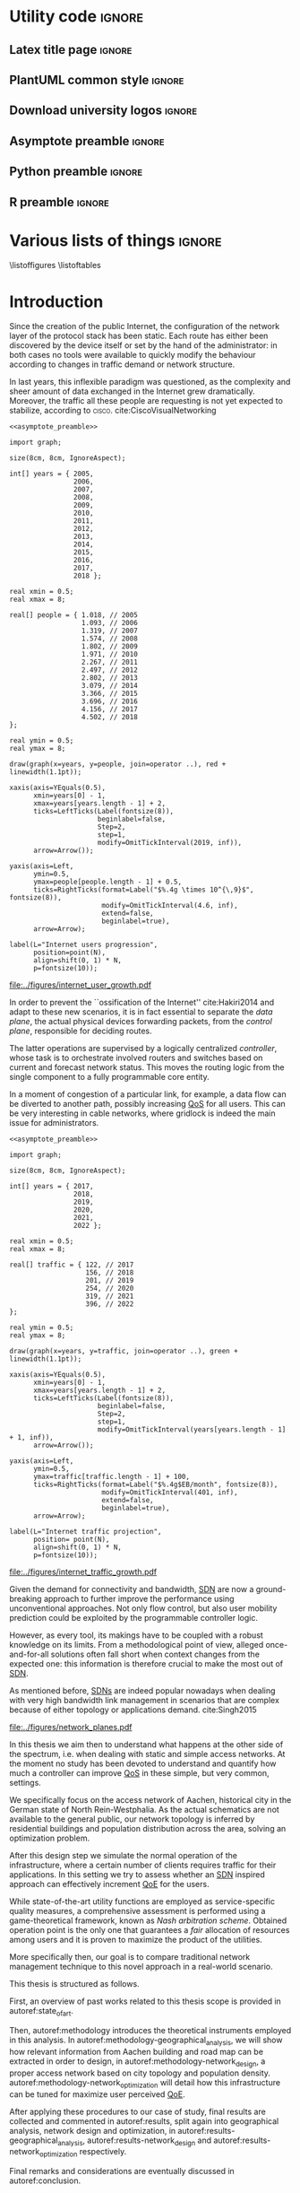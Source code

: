 #+STARTUP: indent

#+PROPERTY: header-args :cache yes

#+OPTIONS: toc:nil title:nil

#+LATEX_CLASS: report
#+LaTeX_CLASS_OPTIONS: [12pt, twoside, openright, draft]

#+LATEX_COMPILER: pdflatex

#+LATEX_HEADER: \usepackage{charter}
#+LATEX_HEADER: \usepackage[charter]{mathdesign}

#+LATEX_HEADER: \usepackage{geometry}
#+LATEX_HEADER: \usepackage{etoolbox}
#+LATEX_HEADER: \usepackage{multirow}
#+LATEX_HEADER: \usepackage{graphicx}
#+LATEX_HEADER: \graphicspath{{../figures/}}
#+LATEX_HEADER: \usepackage{subcaption}
#+LATEX_HEADER: \usepackage{xspace}
#+LATEX_HEADER: \usepackage{mathtools}
#+LaTeX_HEADER: \usepackage{booktabs}
#+LaTeX_HEADER: \usepackage{amsmath}

#+LaTeX_HEADER: \usepackage{algpseudocode}
#+LaTeX_HEADER: \usepackage{algorithm}

#+LaTeX_HEADER: \allowdisplaybreaks
#+LaTeX_HEADER: \def\equationautorefname#1#2\null{(#2\null)}
#+LaTeX_HEADER: \def\algorithmautorefname#1#2\null{Algorithm #2\null}
#+LATEX_HEADER: \providetoggle{images_titlepage}
#+LATEX_HEADER: \settoggle{images_titlepage}{true}

#+LaTeX_HEADER: \setlength{\parindent}{0cm}
#+LATEX_HEADER: \setlength{\parskip}{0.25em}

#+LATEX_HEADER: \DeclareMathOperator*{\argmax}{arg\,max}
#+LATEX_HEADER: \makeatletter
#+LATEX_HEADER: \newenvironment{bigalgorithm}
#+LATEX_HEADER:   {% \begin{bigalgorithm}
#+LATEX_HEADER:    \begin{center}
#+LATEX_HEADER:      \refstepcounter{algorithm}% New algorithm
#+LATEX_HEADER:      \hrule height.8pt depth0pt \kern2pt% \@fs@pre for \@fs@ruled
#+LATEX_HEADER:      \renewcommand{\caption}[2][\relax]{% Make a new \caption
#+LATEX_HEADER:        {\raggedright\textbf{\ALG@name~\thealgorithm} ##2\par}%
#+LATEX_HEADER:        \ifx\relax##1\relax % #1 is \relax
#+LATEX_HEADER:          \addcontentsline{loa}{algorithm}{\protect\numberline{\thealgorithm}##2}%
#+LATEX_HEADER:        \else % #1 is not \relax
#+LATEX_HEADER:          \addcontentsline{loa}{algorithm}{\protect\numberline{\thealgorithm}##1}%
#+LATEX_HEADER:        \fi
#+LATEX_HEADER:        \kern2pt\hrule\kern2pt
#+LATEX_HEADER:      }
#+LATEX_HEADER:   }{% \end{bigalgorithm}
#+LATEX_HEADER:      \kern4pt\hrule\relax% \@fs@post for \@fs@ruled
#+LATEX_HEADER:    \end{center}
#+LATEX_HEADER:   }
#+LATEX_HEADER: \makeatother

#+LATEX_HEADER: \newcommand{\etal}{\mbox{\emph{et al.}}\xspace}

#+LATEX_HEADER: \usepackage{glossaries}
#+LATEX_HEADER_EXTRA: \newacronym{pop}{PoP}{Point of Presence}
#+LATEX_HEADER_EXTRA: \newacronym{dslam}{DSLAM}{Digital Subscriber Line Access Multiplexer}
#+latex_header_extra: \newacronym{qos}{QoS}{Quality of Service}
#+latex_header_extra: \newacronym{qoe}{QoE}{Quality of Experience}
#+latex_header_extra: \newacronym{cbr}{CBR}{Constant Bitrate}
#+latex_header_extra: \newacronym{forces}{ForCES}{Forwarding and Control Element Separation}
#+latex_header_extra: \newacronym{ilp}{ILP}{Integer Linear Programming}
#+latex_header_extra: \newacronym{sdn}{SDN}{Software Defined Network}
#+latex_header_extra: \newacronym{isp}{ISP}{Internet Service Provider}
#+latex_header_extra: \newacronym{hd}{HD}{High Definition}
#+latex_header_extra: \newacronym{md}{MD}{Medium Definition}
#+latex_header_extra: \newacronym{ld}{LD}{Low Definition}
#+latex_header_extra: \newacronym{pon}{PON}{Passive Optical Network}
#+latex_header_extra: \newacronym{tcp}{TCP}{Transmission Control Protocol}
#+latex_header_extra: \newacronym{mos}{MOS}{Mean Opinion Score}
#+latex_header_extra: \newacronym{nos}{NOS}{Network Operating System}
#+latex_header_extra: \newacronym{ftth}{FTTH}{Fiber to the home}

* Utility code                                                       :ignore:
** Latex title page                                                 :ignore:
#+BEGIN_EXPORT latex
\newgeometry{top=1in, bottom=1in, inner=1in, outer=1in}
\begin{titlepage}
  {\Large University of Padova}
  \vspace{4mm}

  {\Large Department of Information Engineering}

  \begin{center}
    \vspace{8mm}
    {\Large \textsl{Master degree in Telecommunication Engineering}} \\
    \vspace{8mm}
    {\scshape\huge Traffic flow optimization \\[0.3em] for urban xDSL based access networks }

    \iftoggle{images_titlepage}{
      \vspace{8mm}
      \begin{figure}[h]
        \centering
        \includegraphics[height=5cm]{logo_unipd.pdf}
        \vspace{5mm} \\
        \includegraphics[height=2cm]{logo_rwth.pdf}
      \end{figure}
    }

  \end{center}

  \vfill

  \renewcommand{\arraystretch}{2.5}
  \begin{tabular}{lr}
    \large \textsl{Author}               & \hspace{5mm} \large Enrico Lovisotto      \\
    \large \textsl{Internal supervisor}  & \hspace{5mm} \large Prof. Andrea Zanella  \\
    \large \textsl{External supervisors} & \hspace{5mm} \large Prof. Petri Mähönen  \\
                                         & \hspace{5mm} \large Dr. Ljiljana Simić   \\
  \end{tabular}
  \vspace{6mm}
  \begin{flushright}
    \large April 8, 2019 \\[0.5em]
    \large Academic year 2018-2019
  \end{flushright}
\end{titlepage}

\restoregeometry
#+END_EXPORT

** PlantUML common style                                            :ignore:
#+BEGIN_COMMENT
PlantUML skin, reusable for all diagrams
#+END_COMMENT

#+NAME: plantuml_skin
#+BEGIN_SRC plantuml :exports none
  skinparam shadowing false
  skinparam padding 1
  skinparam BoxPadding 1

  'skinparam DefaultFontName Charter
  skinparam DefaultFontName Fira Sans

  skinparam defaultTextAlignment center

  skinparam SequenceDelayFontSize 15

  skinparam Note {
  BackgroundColor white
  BorderColor     black
  FontColor       black
  }

  skinparam Node {
  BackgroundColor white
  BorderColor     black
  FontColor       black
  }

  skinparam Cloud {
  BackgroundColor white
  BorderColor     black
  FontColor       black
  }

  skinparam Database {
  BackgroundColor white
  BorderColor     black
  FontColor       black
  }

  skinparam Actor {
  BackgroundColor white
  BorderColor     black
  FontColor       black
  }

  skinparam Activity {
  BackgroundColor white
  BorderColor     black
  FontColor       black
  }

  skinparam activityDiamond {
  BackgroundColor white
  BorderColor black
  FontColor       black
  }

  skinparam ArrowColor black

  skinparam State {
  BackgroundColor white
  BorderColor     black
  FontColor       black
  }

  skinparam SequenceParticipant {
  BackgroundColor white
  BorderColor     black
  FontColor       black
  }

  skinparam Interface {
  BackgroundColor white
  BorderColor     black
  FontColor       black
  }

  skinparam SequenceLifeLine {
  BorderColor black
  BackgroundColor black
  }

  skinparam Queue {
  BackgroundColor white
  BorderColor     black
  FontColor       black
  }

  skinparam Usecase {
  BackgroundColor white
  BorderColor     black
  FontColor       black
  }
#+END_SRC

** Download university logos                                        :ignore:
#+BEGIN_COMMENT
Download all needed files for titlepage and convert them.
LaTeX support for svg files sucks.
#+END_COMMENT

#+BEGIN_SRC bash :exports none :results none
  wget https://upload.wikimedia.org/wikipedia/it/5/53/Logo_Universit%C3%A0_Padova.svg \
       -O ../figures/logo_unipd.svg

  inkscape ../figures/logo_unipd.svg --export-pdf=../figures/logo_unipd.pdf

  wget https://upload.wikimedia.org/wikipedia/commons/1/11/RWTH_Logo.svg \
       -O ../figures/logo_rwth.svg

  inkscape ../figures/logo_rwth.svg --export-pdf=../figures/logo_rwth.pdf
#+END_SRC

** Asymptote preamble                                               :ignore:
#+NAME: asymptote_preamble
#+BEGIN_SRC asymptote :exports none
  settings.outformat="pdf";

  texpreamble("\usepackage[sfdefault]{Fira Sans}");
  texpreamble("\usepackage{newtxsf}");

  // texpreamble("\usepackage{charter}");
  // texpreamble("\usepackage[charter]{mathdesign}");
#+END_SRC

** Python preamble                                                  :ignore:
#+NAME: python_preamble
#+BEGIN_SRC python :exports none
  import matplotlib.pyplot as plt

  from matplotlib import rcParams

  font_spec = {
      'font.family':'sans-serif',
      'font.sans-serif':['Fira Sans'],
      'font.weight': 'regular',
      'axes.titleweight': 'regular'
  }
  rcParams.update(font_spec)
#+END_SRC

** R preamble                                                       :ignore:
#+NAME: R_preamble
#+BEGIN_SRC R :exports none
  .libPaths("/opt/R/x86_64-pc-linux-gnu-library")

  library(reshape2)
  library(ggplot2)
  library(scales)
  library(extrafont)
  library(gridExtra)
  library(latex2exp)
  library(readr)
  library(dplyr)
  library(data.table)
  library(purrr)

  loadfonts()

  my_theme <- theme_bw() +
    theme(
      text = element_text(family = "Fira Sans")
    )
#+END_SRC
* Various lists of things :ignore:
\listoffigures
\listoftables
\listofalgorithms

* Introduction
:PROPERTIES:
:CUSTOM_ID: introduction
:END:

#+BEGIN_SRC org :exports none
  + background: what are we talking about?
    - SDN => self-optimizing networks
    - flow balancing
    - routing adaptation

  + what they do now?
    - summary of state of the art, /basically/

  + shortcomings in current knowledge / solutions
    - limits of SDN over traditional networks: lack of negative results
    - use of abstract topologies ~> this one is obtained through optimization process

  + what are we gonna prove?
    - 99% if the networks are very simple, meant to be more flow aggregators and less clever routers
    - SDN are not inherently good: /probably/ traditional solutions are good in 99% of the networks
    - SDN are relevant when the complexity of the network grows
#+END_SRC

# SDN

Since the creation of the public Internet, the configuration of the network
layer of the protocol stack has been static. Each route has either been
discovered by the device itself or set by the hand of the administrator: in both
cases no tools were available to quickly modify the behaviour according to
changes in traffic demand or network structure.

In last years, this inflexible paradigm was questioned, as the complexity and
sheer amount of data exchanged in the Internet grew dramatically. Moreover, the
traffic all these people are requesting is not yet expected to stabilize,
according to \textsc{cisco}. cite:CiscoVisualNetworking

#+NAME: fig:internet_user_growth
#+BEGIN_SRC asymptote :file ../figures/internet_user_growth.pdf :noweb yes
  <<asymptote_preamble>>

  import graph;

  size(8cm, 8cm, IgnoreAspect);

  int[] years = { 2005,
                  2006,
                  2007,
                  2008,
                  2009,
                  2010,
                  2011,
                  2012,
                  2013,
                  2014,
                  2015,
                  2016,
                  2017,
                  2018 };

  real xmin = 0.5;
  real xmax = 8;

  real[] people = { 1.018, // 2005
                    1.093, // 2006
                    1.319, // 2007
                    1.574, // 2008
                    1.802, // 2009
                    1.971, // 2010
                    2.267, // 2011
                    2.497, // 2012
                    2.802, // 2013
                    3.079, // 2014
                    3.366, // 2015
                    3.696, // 2016
                    4.156, // 2017
                    4.502, // 2018
  };

  real ymin = 0.5;
  real ymax = 8;

  draw(graph(x=years, y=people, join=operator ..), red + linewidth(1.1pt));

  xaxis(axis=YEquals(0.5),
        xmin=years[0] - 1,
        xmax=years[years.length - 1] + 2,
        ticks=LeftTicks(Label(fontsize(8)),
                        beginlabel=false,
                        Step=2,
                        step=1,
                        modify=OmitTickInterval(2019, inf)),
        arrow=Arrow());

  yaxis(axis=Left,
        ymin=0.5,
        ymax=people[people.length - 1] + 0.5,
        ticks=RightTicks(format=Label("$%.4g \times 10^{\,9}$", fontsize(8)),
                         modify=OmitTickInterval(4.6, inf),
                         extend=false,
                         beginlabel=true),
        arrow=Arrow);

  label(L="Internet users progression",
        position=point(N),
        align=shift(0, 1) * N,
        p=fontsize(10));
#+END_SRC

#+CAPTION: Number of Internet users has steadily increased for the past fifteen years.
#+ATTR_LATEX: :width 8cm
#+LABEL: fig:internet_user_growth
#+RESULTS[dd898a6e8f1c1a392105d8f4ee3540a56eeb2a81]: fig:internet_user_growth
[[file:../figures/internet_user_growth.pdf]]

In order to prevent the ``ossification of the Internet'' cite:Hakiri2014 and
adapt to these new scenarios, it is in fact essential to separate the
\emph{data plane}, the actual physical devices forwarding packets, from the
\emph{control plane}, responsible for deciding routes.

The latter operations are supervised by a logically centralized
\emph{controller}, whose task is to orchestrate involved routers and switches
based on current and forecast network status. This moves the routing logic from
the single component to a fully programmable core entity.

In a moment of congestion of a particular link, for example, a data flow can be
diverted to another path, possibly increasing [[ac:qos][QoS]] for all users. This can be
very interesting in cable networks, where gridlock is indeed the main issue for
administrators.

#+NAME: fig:internet_traffic_growth
#+BEGIN_SRC asymptote :file ../figures/internet_traffic_growth.pdf :noweb yes
  <<asymptote_preamble>>

  import graph;

  size(8cm, 8cm, IgnoreAspect);

  int[] years = { 2017,
                  2018,
                  2019,
                  2020,
                  2021,
                  2022 };

  real xmin = 0.5;
  real xmax = 8;

  real[] traffic = { 122, // 2017
                     156, // 2018
                     201, // 2019
                     254, // 2020
                     319, // 2021
                     396, // 2022
  };

  real ymin = 0.5;
  real ymax = 8;

  draw(graph(x=years, y=traffic, join=operator ..), green + linewidth(1.1pt));

  xaxis(axis=YEquals(0.5),
        xmin=years[0] - 1,
        xmax=years[years.length - 1] + 2,
        ticks=LeftTicks(Label(fontsize(8)),
                        beginlabel=false,
                        Step=2,
                        step=1,
                        modify=OmitTickInterval(years[years.length - 1] + 1, inf)),
        arrow=Arrow());

  yaxis(axis=Left,
        ymin=0.5,
        ymax=traffic[traffic.length - 1] + 100,
        ticks=RightTicks(format=Label("$%.4g$EB/month", fontsize(8)),
                         modify=OmitTickInterval(401, inf),
                         extend=false,
                         beginlabel=true),
        arrow=Arrow);

  label(L="Internet traffic projection",
        position= point(N),
        align=shift(0, 1) * N,
        p=fontsize(10));
#+END_SRC

#+CAPTION: Internet traffic is expected to explode in the next years.
#+ATTR_LATEX: :width 8cm
#+LABEL: fig:internet_traffic_growth
#+RESULTS[d0fb950dc24a9d2ca530cdbce49a22ab3c6ccf75]: fig:internet_traffic_growth
[[file:../figures/internet_traffic_growth.pdf]]

Given the demand for connectivity and bandwidth, [[acp:sdn][SDN]] are now a ground-breaking
approach to further improve the performance using unconventional approaches. Not
only flow control, but also user mobility prediction could be exploited by the
programmable controller logic.

However, as every tool, its makings have to be coupled with a robust knowledge
on its limits. From a methodological point of view, alleged once-and-for-all
solutions often fall short when context changes from the expected one: this
information is therefore crucial to make the most out of [[ac:sdn][SDN]].

As mentioned before, [[acp:sdn][SDNs]] are indeed popular nowadays when dealing with very
high bandwidth link management in scenarios that are complex because of either
topology or applications demand. cite:Singh2015

#+CAPTION: Data flow of users (squares) are tuned and managed by the SDN controller via the routers (circles).
#+ATTR_LATEX: :width 8cm
#+LABEL: fig:network_planes
[[file:../figures/network_planes.pdf]]

In this thesis we aim then to understand what happens at the other side of the
spectrum, i.e. when dealing with static and simple access networks. At the
moment no study has been devoted to understand and quantify how much a
controller can improve [[ac:qos][QoS]] in these simple, but very common, settings.

We specifically focus on the access network of Aachen, historical city in the
German state of North Rein-Westphalia. As the actual schematics are not
available to the general public, our network topology is inferred by residential
buildings and population distribution across the area, solving an optimization
problem.

After this design step we simulate the normal operation of the infrastructure,
where a certain number of clients requires traffic for their applications. In
this setting we try to assess whether an [[ac:sdn][SDN]] inspired approach can effectively
increment [[ac:qoe][QoE]] for the users.

While state-of-the-art utility functions are employed as service-specific
quality measures, a comprehensive assessment is performed using a
game-theoretical framework, known as \emph{Nash arbitration scheme}. Obtained
operation point is the only one that guarantees a \emph{fair} allocation of
resources among users and it is proven to maximize the product of the utilities.

More specifically then, our goal is to compare traditional network management
technique to this novel approach in a real-world scenario.

\bigskip

This thesis is structured as follows.

First, an overview of past works related to this thesis scope is provided in
autoref:state_of_art.

Then, autoref:methodology introduces the theoretical instruments employed in
this analysis. In autoref:methodology-geographical_analysis, we will show how
relevant information from Aachen building and road map can be extracted in order
to design, in autoref:methodology-network_design, a proper access network based
on city topology and population density.
autoref:methodology-network_optimization will detail how this infrastructure can
be tuned for maximize user perceived [[ac:qoe][QoE]].

After applying these procedures to our case of study, final results are
collected and commented in autoref:results, split again into geographical
analysis, network design and optimization, in
autoref:results-geographical_analysis, autoref:results-network_design and
autoref:results-network_optimization respectively.

Final remarks and considerations are eventually discussed in autoref:conclusion.

* State of the art
:PROPERTIES:
:CUSTOM_ID: state_of_art
:END:

#+BEGIN_SRC org :exports none
  One subsection for each of the macro-areas

  - access networks design

  - SDN!
    - applications and general concept

  - flow control
    - game between users and ISP -> game theory
    - fairness in network management -> Nash arbitration scheme
    - water filling approaches for resource allocation
#+END_SRC

As mentioned in the introduction, the first step of this thesis is the
estimation of the Aachen city network, given publicly available information on
city topology and population density.

\bigbreak

Once extracted the relevant feature of the geographical area, designing of such
a network is a matter of connecting all terminals to a central unit, aggregating
user traffic to a single end-point.

# Steiner tree = most general problem

This is known in literature as the Steiner tree problem. On a graph $G=(V,\,E)$
a set $T \subset V$ of nodes have to be reached from a root $r \in V$: the goal
is to select the subset of edges in $E$ that activates those links at minimum
cost.

This problem was proven to be NP-hard and has been extensively studied and
solved both with exact and approximated solutions.
cite:Voss1992,Rehfeldt2015,Koch1998,Leitner2014

A reference formulation of it is given in autoref:eq:steiner_tree_reference,
where active edges $e \in E$ are marked by a binary variable $x_e$ and a cost
$c_e$. Function $\delta^{\pm}(\mathord{\cdot})$ instead gives the edges entering
or exiting its argument, respectively.

\begin{equation}
  \begin{split}
    \max ~ & \sum_{e \in E} x_e c_e\\
    \text{given} ~
    & \sum_{e \in \delta^-(j)} x_e ~ \begin{dcases}
      = 1 & j \in T \\
      = 0 & j = r \\
      \le 1 & j \in V \smallsetminus (T \cup \{r\})
    \end{dcases} \\
    & \sum_{e \in \delta^+(S)} x_e \ge \sum_{e \in \delta^-(t)} x_e \quad\forall S \subset V,~ \text{with } r \in S,~ t \in V \smallsetminus S \\
    & x_e \in \{0,\,1\} ~ \forall e \in E
  \end{split}
  \label{eq:steiner_tree_reference}
\end{equation}

\smallbreak

# Andrews

In our case, though, reachability is not sufficient to declare a user connected,
as its traffic has to be supported by all links in the path to the root as well.

Accounting for this factor, Steiner tree was extended by Andrews \etal adding
flow conditions for bandwidth and link types of different capacity. cite:Andrews1998

Moreover, here fixed edge activation cost $c_e$ becomes proportional to the
bandwidth used and a fixed cost for the activation is considered.

#+LABEL: fig:andrews_model
#+ATTR_LATEX: :width 7.2cm
#+CAPTION: Each intermediate node in the tree merges the flows coming from the leaves and splits the return ones. cite:Andrews1998
[[file:../figures/andrews_model.pdf]]

A mathematical formulation describing the optimal solution is given in their
paper, and it is coupled with an approximated solver algorithm obtained via
linear programming relaxations, whose penalty with respect to the optimum is
bounded.

This approach, though, does not take into account the technological constraints,
such as a maximum number of ports in traffic aggregators and limits in cable
length.

\smallbreak

This last point is addressed in Mitcsenkov \etal, where they consider for the
same setting various technologies, such as [[acp:pon][PON]], Active Ethernet and VDSL, each
one with its own constraints.

Moreover, the access network is built not from an abstract model, but from a set
of reference topographic scenarios, such as suburban, town or city, in
increasing population density. cite:Mitcsenkov2011

Here the mathematical problem, with exact solution but infeasible computation,
is coupled with heuristic algorithms tailored to the given physical layer
assumptions. Both are run on reference maps, ranging from 0.5km^2 to 4.7km^2 of
surface and from 400 to 20.000 number of users. These trials show the viability
of the approach, as the approximated solution is within 10% to 15% the
theoretical bound provided via an [[ac:ilp][ILP]] solver, while being still fast to compute.

\smallbreak

These studies are useful insights on how to design a practical access network.
Proposed tools are not enough, though, as either the conditions or the scale of
our reference scenario are out of reach for them: as an example, Aachen has an
estimated number of 40.000 subscribers spread across 160.85km^2, both unfeasible
for state-of-the-art algorithms.

Therefore, new approaches will be devised in this thesis, in order to properly
solve the problem and possibly get the approximation closer to the theoretical
bounds.

\bigbreak

# SDN: general concept + small history

Once built, resulting network has to be properly managed in order to offer a
decent [[ac:qos][QoS]] to end users, for example adopting congestion avoidance and load
balancing strategies. However, enforcing these policies in traditional IP
networks is a daunting task for administrators. cite:Benson2009

This is mainly caused by the need to use vendor-specific interfaces to specify
switching units behavior, most notably setting and updating routing tables and
requesting network status report. This inhibits a global orchestration across
the whole infrastructure, as specific quirks and capabilities of each device
have to be carefully abstracted. This operation needs to be repeated every time
one of the protocol changes or a new kind of items is added. Therefore,
automatic reconfiguration upon failure or dramatic load change is virtually
non-existent in such systems.

Moreover, IP networks are now mostly \emph{vertically integrated}, meaning that
policy specification and implementation, known as \emph{control plane} and
\emph{data plane} respectively, are allocated in the switching units. This
reduces system flexibility and resilience as, for example, a simple change of
routing protocol needs careful planning and a lot of man hours to be put in
practice.

[[ac:sdn][SDN]] is an emerging paradigm that tries to seize the problem by the roots,
finally separating data and control plane. While the former remains in the
devices, the latter logic is implemented in controller. Either as a physical
device itself or a distributed entity, it can be programmed to put in practice
high-level policies without the administrator to manually delve into all the
details.

In order for the controller to operate and manage all diverse switching units, a
proper vendor-agnostic communication interface has to be designed. The first
widespread example of such a protocol was OpenFlow, proposed in 2008 by the
Stanford computer science department. cite:Mckeown2008

Each OpenFlow device has multiple tables to match incoming packets to a
programmable set of rules: these allow modification, forwarding and dropping of
data, along with sending reports of anomalies and statistics to the controller.
According to installed policies, each network unit can then act as a switch, a
router, a firewall and this behaviour can be easily modified by the
administrator.

The new possibilities and the practical viability of the protocol started to
attract not only academical contributions, for instance NOX [[ac:nos][NOS]] cite:Gude2008,
but also industrial interested from many preeminent actors. Google
cite:Jain2013, WMware cite:WMWareNSX and many operators around the world
cite:OpenDaylight started to experiment and deploy software-defined solutions in
their infrastructure, reporting performance and flexibility gains.

\bigbreak

# flow control

Given our reference scenario, the levers offered by an [[ac:sdn][SDN]] approach are limited.
As mentioned before, our reference topology is a rigid and hierarchical tree:
while this minimizes infrastructure cost, no routing is possible in this
context.

The only tool left on the table is then \emph{flow control}, which is the
ability to give or revoke priority from stream of packets. Traditionally this
technique has been employed for congestion avoidance, primary example being
distributed [[ac:tcp][TCP]] strategies to match the bitrate with the actual link capacity.
cite:Allman2009 Nowadays, it is becoming necessary in order to assign users the
proper amount resources their application requires. For instance, video
streaming shows a different profile than traditional web browsing and this
factor needs to be taken into account when administrating the network.

\smallbreak

In order to perform a decent and user-tailored resource distribution, the link
between actual connection metrics and user perceived quality of the service is
needed.

Many research groups estimate [[ac:qoe][QoE]] under a wide spectrum of network conditions
using the so-called [[ac:mos][MOS]], the average subjective evaluation among a group of
candidates. Georgopoulos \etal, Laghari \etal focus on the actual measurement
and try to fit what found with a shifted power function.
cite:Georgopoulos2013,Laghari2012 Instead, Reichl \etal go for a different
approach, as they \emph{a-priori} suppose [[ac:qoe][QoE]] to be a logarithmic function: this
hypothesis is taken in analogy to the Weber-Fechner Law, a key principle in
psycho-physics connecting the magnitude of a \emph{stimulus} to its perceived
intensity. cite:Reichl2011

These investigation give us analytical tools to effectively simulate and
reproduce satisfaction for each user.

\smallbreak

Once individual metrics are computed, it is necessary to aggregate all these [[acp:qoe][QoE]]
into a global score, in order to choose the best among all possible network
configurations.

A game theoretical framework is proposed in literature in order to tackle this
problem. When the network is operational, in fact, there is an implicit
competition between each user wanting to maximize its own \emph{utility} at the
expense of others bandwidth. The main task of the administrator is then to guide
individual demands to a stable and \emph{fair} operation point.

``Fairness'' is, from a mathematical point of view, an elusive concept, but it
can be seen here as a condition where all users enjoy the service without being
overly penalized.

Pareto-optimal strategies are suggested by Douligeris \etal in order to capture
this requirements, as no one can increment its own utility without worsening the
experience of at least one of its fellows. cite:Douligeris1987 No criterion is
however provided in order to choose among the possibly infinite number of these
solutions.

Mazumdar \etal eventually proposes the so-called \emph{Nash arbitration scheme},
a stable operation point of the cooperative game played among users, located in
throughput space. cite:Mazumdar1991 Such point is proved to exist and be the
only one satisfying symmetry, independence of irrelevant alternatives and Pareto
optimality. Moreover, they show that this strategy maximizes the product of
individual user utilities, giving a straightforward way to compute it in
practice.

It is important to differentiate between Nash arbitration scheme from the
popular Nash equilibrium, as the former arises from a \emph{cooperative} game,
while the latter from a \emph{competitive} one. Such equilibria are situations
where no user can increment its own utility if others behaviour stays the same.
cite:Tadelis2013 These points are typically Pareto sub-optimal and therefore not
relevant for our purposes.

An example of this concept is the \emph{prisoner's dilemma}, a non-cooperative
game played between two actors $A$ and $B$. These two individuals are suspected
of a crime, but the prosecutor lacks evidence for this, while he has for some
minor charges. Both of the criminals, who have no way of communicating to each
other, can either confess the main offence or stay silent.

\begin{table}[h]
  \renewcommand*{\arraystretch}{1.5}
  \centering
  \begin{tabular}{c|cc}
    & A confesses & A stays silent\\
    \hline
    B confesses & -2, -2 & 0, -3\\
    B stays silent & -3, 0 & -1, -1\\
  \end{tabular}
  \caption{Each couple of strategies leads to two utility scores (years in prison), the first for B and the second for A.}
  \label{tab:prisoners_dilemma}
\end{table}

Judging from autoref:tab:prisoners_dilemma, the best course of action, meaning
the Pareto optimal strategy, is for the two of them to stay silent. This point,
however, is not a Nash equilibrium, because each one has incentive to betray the
other and spend no time in prison.

This toy example shows how Nash equilibria, originating from competitive games,
are often not optimal with respect to the global utility. In our context, then,
the operator has then to enforce a fruitful coordination, the Nash arbitration
scheme, among players carefully tuning their packet flows.

* Methodology
:PROPERTIES:
:CUSTOM_ID: methodology
:END:

** Geographical analysis
:PROPERTIES:
:CUSTOM_ID: methodology-geographical_analysis
:END:

#+BEGIN_SRC org :exports none
  OpenStreetMap ~> roads + buildings graph: only methodological consideration

  + cutting NRW maps with Aachen border
  + selecting roads & buildings type
  + ~s2g~ to obtain the graph ~> cite stuff using this approach
    - road polygons to edges
    - intersections as nodes
  + adding building to the graph
    - splitting roads
    - population estimated based on district population, building area
#+END_SRC

The city of Aachen is located in the north-west of Germany, in state of North
Rhine-Westphalia. Its district has a surface of 160.85km² and a population of
244,951 citizens.

Although medium sized, the city is an important telecommunication node between
Germany and the neighbour countries of Belgium and Netherlands. The LambdaNet
backbone, owned by /euNetworks Managed Services GmbH/, crosses in fact the city
and provides direct connection to public Internet. Its map, built by ``The
Internet Topology Zoo'' project cite:topology_zoo, has been plotted in
autoref:fig:lambdanet.

In this thesis we will then suppose that the access network connects all Aachen
buildings to this main backbone via a single [[ac:pop][PoP]], located in the industrial
district of the city.

Unfortunately, schematics for such network are not publicly available, so we
have to perform what it is called an /educated guess/, meaning a good estimation
based on available information.

The evaluation will be performed using OpenStreetMap cite:OpenStreetMap in
conjunction with the /Open Data Portal/ of the city of Aachen: [fn:1] the former
provides buildings and roads positions, while the latter describes how
population is distributed across the city districts.

[fn:1] Please refer to http://daten.aachen.de for further information and licensing.


All this information can be visualized in the map of
[[autoref:fig:aachen_city_map]], in the autoref:results-geographical_analysis.

\bigbreak

Due to the level of detail of these datasets, two assumptions are needed to
proceed and extract a reasonable diagram for the access city network.

First, we suppose cables to be put along streets and not to cross (even public)
terrains. This is common practice, since roadworks are usually exploited to
perform maintenance and build new parts of the communication network.

Second, we consider the population of a given area to be uniformly distributed
across a fraction of its buildings, so-called /residential/ ones, randomly
picked among all the constructions. \\
We have to take this strong hypothesis because the OpenStreetMap dataset lacks
information about the building use and height in most entries.

These two points can be accepted in this work as the end goal is to study how
the access network of a city like Aachen behaves, not to replicate it in perfect
detail.

\bigskip

#+LABEL: fig:lambdanet
#+ATTR_LATEX: :width 10cm
#+CAPTION: LambdaNet is a national backbone that serves all major German cities and connects the country to the rest of Europe.
[[file:../figures/german_backbone.pdf]]

** Network design
:PROPERTIES:
:CUSTOM_ID: methodology-network_design
:END:

#+BEGIN_SRC org :exports none
  Using ILP to build the network

  - network requirements
    + ISP recommendations
    + best practices (CISCO, ...)
  - actual solution we are trying to find
    + optimal DSLAM positioning
    + optimal + heuristic check for routers and mainframe positions (restrict root nodes?)
  - why ILP? how does it work? (brief)
  - problem definition
    + idea for the model: Steiner tree + other constraints (cite requirements)
    + actual equations
  - problem complexity: number of variables, constraints (in theory)
#+END_SRC

This information is then condensed in an abstract graph $G=(V, \,E)$, with
streets as edges and road crossings as vertices. The former were given
corresponding lane length, while the latter were assigned the supposed number of
people living in the surrounding area.

More specifically, each node $i \in V$ is assigned a number of users $u_i$ to
serve and, since that they represent a physical line, edges in $E$ are given a
length value $l_e$: both these parameters will be used later to evaluate the
access network cost.

In this chapter we will exploit this information to find the optimal network
configuration, given some assumptions and requirements derived from best
practices in access network design. cite:CiscoWAN

*** Topology considerations
As depicted in autoref:fig:network_tree we suppose our access network to be made
of layer-2 type switches and to be logically shaped as a tree. This is indeed
common practice in such access networks, where more complex and elaborate
topologies are too expensive and offer no substantial benefit. cite:CiscoWAN

In this configuration the path from users to the provider mainframe is fixed and
must cross two kinds of intermediate nodes, a [[acp:dslam][DSLAM]] and a router.

From a technological point of view the network is considered to be relatively
modern, since the infrastructure has been renewed on the past years in
conjuction with works on main city roads.

That is the reason why we suppose all main links to be fiber optic running
state-of-the-art VDSL/VDSL2. The minor fraction of legacy ADSL and copper-cable
users can be well approximated as VDSL connections at the same distance, in
terms of bandwidth and other network metrics.

In order to guarantee a suitable [[ac:qos][QoS]], all connected network components have to
be close enough to each other: this is taken into account though a maximum
distance parameter $d_M$.

Finally, each switch is allowed to serve a limited number $n_M$ of lower level
nodes, given by the number of physical ports of the device.

#+BEGIN_SRC plantuml :file ../figures/network_tree.eps :noweb yes
  <<plantuml_skin>>
  skinparam nodesep 10

  queue Backbone as b

  rectangle Mainframe as m #ff9b9b

  rectangle Router as r1 #ffda9b
  rectangle Router as r2 #ffda9b
  rectangle Router as r3 #ffda9b

  rectangle DSLAM as d1 #f6ff9b
  rectangle DSLAM as d2 #f6ff9b
  rectangle DSLAM as d3 #f6ff9b
  rectangle DSLAM as d4 #f6ff9b
  rectangle DSLAM as d5 #f6ff9b
  rectangle DSLAM as d6 #f6ff9b

  interface " " as c1
  interface " " as c2
  interface " " as c3
  interface " " as c4
  interface " " as c5
  interface " " as c6
  interface " " as c7
  interface " " as c8
  interface " " as c9
  interface " " as c10
  interface " " as c11
  interface " " as c12
  interface " " as c13
  interface " " as c14
  interface " " as c15
  interface " " as c16
  interface " " as c17
  interface " " as c18

  b -- m

  m -- r1
  m -- r2
  m -- r3

  r1 -- d1
  r1 -- d2
  r2 -- d3
  r2 -- d4
  r3 -- d5
  r3 -- d6

  d1 -- c1
  d1 -- c2
  d1 -- c3
  d2 -- c4
  d2 -- c5
  d2 -- c6
  d3 -- c7
  d3 -- c8
  d3 -- c9
  d4 -- c10
  d4 -- c11
  d4 -- c12
  d5 -- c13
  d5 -- c14
  d5 -- c15
  d6 -- c16
  d6 -- c17
  d6 -- c18

  r1 -[hidden] r2
  r2 -[hidden] r3

  d1 -[hidden] d2
  d2 -[hidden] d3
  d3 -[hidden] d4
  d4 -[hidden] d5
  d5 -[hidden] d6

  c1 -[hidden] c2
  c2 -[hidden] c3
  c3 -[hidden] c4
  c4 -[hidden] c5
  c5 -[hidden] c6
  c6 -[hidden] c7
  c7 -[hidden] c8
  c8 -[hidden] c9
  c9 -[hidden] c10
  c10 -[hidden] c11
  c11 -[hidden] c12
  c12 -[hidden] c13
  c13 -[hidden] c14
  c14 -[hidden] c15
  c15 -[hidden] c16
  c16 -[hidden] c17
  c17 -[hidden] c18
#+END_SRC

#+LABEL: fig:network_tree
#+CAPTION: A layered tree access network connects users (circles) to the Internet backbone
#+ATTR_LATEX: :height 3.5in
#+RESULTS[8ea501892da9a680d09dae6c57f8da0bec56e358]:
[[file:../figures/network_tree.eps]]

\clearpage

*** Solution approach
:PROPERTIES:
:CUSTOM_ID: solution-approach
:END:

In smaller contexts, a manually design of the network suffices to meet all the
technological constraints while being reasonably cheap. This is not our case,
since the set of possible topologies is far too vast for a manual evaluation: a
programmatic strategy is then necessary to proceed.

Problems on graphs similar to the one we face are often solved using either [[ac:ilp][ILP]]
or an heuristic approach. cite:Koch1998,Rehfeldt2015,Diane1993,Leitner2014 \\
The former is a powerful mathematical tool that finds the best possible solution
to the problem, but it is very demanding with respect to computational resources
and time. \\
The latter instead does not strive to give the optimum, but can hopefully
achieve decent results in a more reasonable amount of time.

A mathematical model can be written to describe the multi-layered system as a
whole, but its complexity would have made it impossible to handle by any solver,
both in terms of number of variables and constraints.

To overcome this issue a different way of designing the topology has to be
devised. Instead of positioning all the nodes at once, the proposed algorithm
would place the leaves of the tree, meaning the [[ac:dslam][DSLAM]]s, first and then move up
to the higher-level elements. \\
This is closer to what is done in practice, as each step is examined and
evaluated according to criteria, such as soundness and future-proofing of the
infrastructure, that are difficult to explain to the solver.

#+BEGIN_SRC plantuml :file ../figures/network_tree_simplified.eps :noweb yes
  <<plantuml_skin>>
  skinparam nodesep 10

  queue Backbone as b

  rectangle Mainframe as r #ff9b9b

  rectangle Head as d1 #f6ff9b
  rectangle Head as d2 #f6ff9b
  rectangle Head as d3 #f6ff9b
  rectangle Head as d4 #f6ff9b
  rectangle Head as d5 #f6ff9b
  rectangle Head as d6 #f6ff9b

  interface " " as c1
  interface " " as c2
  interface " " as c3
  interface " " as c4
  interface " " as c5
  interface " " as c6
  interface " " as c7
  interface " " as c8
  interface " " as c9
  interface " " as c10
  interface " " as c11
  interface " " as c12
  interface " " as c13
  interface " " as c14
  interface " " as c15
  interface " " as c16
  interface " " as c17
  interface " " as c18

  b -- r

  r -[dashed]- d1
  r -[dashed]- d2
  r -[dashed]- d3
  r -[dashed]- d4
  r -[dashed]- d5
  r -[dashed]- d6

  d1 -- c1
  d1 -- c2
  d1 -- c3
  d2 -- c4
  d2 -- c5
  d2 -- c6
  d3 -- c7
  d3 -- c8
  d3 -- c9
  d4 -- c10
  d4 -- c11
  d4 -- c12
  d5 -- c13
  d5 -- c14
  d5 -- c15
  d6 -- c16
  d6 -- c17
  d6 -- c18

  d1 -[hidden] d2
  d2 -[hidden] d3
  d3 -[hidden] d4
  d4 -[hidden] d5
  d5 -[hidden] d6

  c1 -[hidden] c2
  c2 -[hidden] c3
  c3 -[hidden] c4
  c4 -[hidden] c5
  c5 -[hidden] c6
  c6 -[hidden] c7
  c7 -[hidden] c8
  c8 -[hidden] c9
  c9 -[hidden] c10
  c10 -[hidden] c11
  c11 -[hidden] c12
  c12 -[hidden] c13
  c13 -[hidden] c14
  c14 -[hidden] c15
  c15 -[hidden] c16
  c16 -[hidden] c17
  c17 -[hidden] c18
#+END_SRC

#+LABEL: fig:network_tree_simplified
#+CAPTION: Each /head/ aggregates the traffic of all nodes in its /cluster/.
#+ATTR_LATEX: :height 2.5in
#+RESULTS[5085dfc30f26ccf8321faf35dc8ee483110cc158]:
[[file:../figures/network_tree_simplified.eps]]

The network topology moves then from the one in [[autoref:fig:network_tree]] to the
simplified setting of autoref:fig:network_tree_simplified.

As apparent in the diagram the solver must now take into consideration the cost
of the nodes that have been omitted from the tree. This is accounted as a lump
sum for the connection of each network switch, called from now on cluster
/head/, to the mainframe both in terms of cables and intermediate nodes.

Both the exact and approximate approach that will be proposed in this thesis
will build the access network in this fashion, starting from the periphery and
moving towards the core of the network.

All relevant parameters have been collected in [[autoref:quantities_constraints]] and
will be taken for granted from now on.

#+NAME: quantities_constraints
#+CAPTION: Problem parameters, divided in topology specific ones, technological limits and costs.
#+ATTR_LATEX: :align cl
| Variable        | Description                                                   |
|-----------------+---------------------------------------------------------------|
| $G = (V, \, E)$ | Graph describing the city topology                            |
| $T \subseteq V$ | Set of terminal nodes                                         |
| $l_e = l_{ij}$  | Length of edge $e = (i,\,j) \in E$                            |
| $u_i$           | Number of users at terminal $i \in T$                         |
|-----------------+---------------------------------------------------------------|
| $d_M$           | Maximum distance from a terminal and its root                 |
| $n_M$           | Maximum number of terminals per tree                          |
|-----------------+---------------------------------------------------------------|
| $c_r$           | Cost of a single subtree root node, plus mainframe connection |
| $c_f$           | Cost of a fiber optic cable per meter                         |
| $c_e$           | Cost of roadwork excavation per meter                         |

\clearpage
*** ILP formulation
In order to express the optimization problem in a convenient way, we arrange our
data as follows.

A direct graph $G^\prime = (V \cup \{r\},\, A)$ is induced on top of the $G$, where
the set of arcs $A$ is defined as follows.

#+NAME: induction_G
\begin{equation}
  A = \left\{ (i,\,j),\, (j,\,i) ~~ \forall \{i, j\} \in E \right\} \cup
  \left\{ (r,\,j) ~ \forall j \in V \right\}
\end{equation}

In autoref:induction_G each undirected edge in $E$ is doubled with the two
corresponding directed arcs; then an artificial node $r$ is added to the
vertices set and connected to each of the nodes in $V$.

Each arc $(i,\,j) \in A$ is assigned a length $l_{ij}$, in meters, given by the
geographical distance between its endpoints. Artificial arcs $(r,\,j)$ do not
correspond to physical connections and so $l_{rj} = 0 ~~ \forall j \in V$.

With this setup our network access configuration will simply be a direct tree, or
/arborescence/, with root in $r$, as depicted in autoref:fig:tree_network.

#+BEGIN_SRC plantuml :file ../figures/ilp_graph_reduced.eps :noweb yes
  <<plantuml_skin>>
  skinparam nodesep 10

  skinparam ArrowFontSize 25
  skinparam UsecaseFontSize 25
  hide empty description

  usecase "r" as r #ff9b9b

  usecase " " as d1 #f6ff9b
  usecase " " as d2 #f6ff9b
  usecase " " as d3 #f6ff9b
  usecase " " as d4 #f6ff9b
  usecase " " as d5 #f6ff9b
  usecase "i" as d6 #f6ff9b

  usecase " " as c1
  usecase " " as c2
  usecase " " as c3
  usecase " " as c4
  usecase " " as c5
  usecase " " as c6
  usecase " " as c7
  usecase " " as c8
  usecase " " as c9
  usecase " " as c10
  usecase " " as c11
  usecase " " as c12
  usecase " " as c13
  usecase " " as c14
  usecase " " as c15
  usecase " " as c16
  usecase " " as c17
  usecase " " as c18

  usecase " " as n1
  usecase " " as n2
  usecase " " as n3
  usecase " " as n4
  usecase " " as n5
  usecase " " as n6
  usecase " " as n7
  usecase " " as n8
  usecase " " as n9
  usecase " " as n10
  usecase " " as n11
  usecase " " as n12
  usecase " " as n13
  usecase " " as n14
  usecase " " as n15
  usecase " " as n16
  usecase " " as n17
  usecase " " as n18
  usecase " " as n19
  usecase " " as n20
  usecase " " as n21
  usecase " " as n22
  usecase " " as n23
  usecase " " as n24

  r -[#ff5050]->> d1
  r -[#ff5050]->> d2
  r -[#ff5050]->> d3
  r -[#ff5050]->> d4
  r -[#ff5050]->> d5
  r -[#ff5050]->> d6 : "(r, i)"

  d1 -->> c1
  d1 -->> c2
  d1 -->> c3
  d2 -->> c4
  d2 -->> c5
  d2 -->> c6
  d3 -->> c7
  d3 -->> c8
  d3 -->> c9
  d4 -->> c10
  d4 -->> c11
  d4 -->> c12
  d5 -->> c13
  d5 -->> c14
  d5 -->> c15
  d6 -->> c16
  d6 -->> c17
  d6 -->> c18

  c1  -->> n1
  c1  -->> n2
  c2  -->> n3
  c3  -->> n4
  c4  -->> n5
  c5  -->> n6
  c5  -->> n7
  c6  -->> n8
  c7  -->> n9
  c8 -->> n10
  c8 -->> n11
  c8 -->> n12
  c9 -->> n13
  c9 -->> n14
  c10 -->> n15
  c11 -->> n16
  c11 -->> n17
  c12 -->> n18
  c14 -->> n19
  c15 -->> n20
  c15 -->> n21
  c16 -->> n22
  c18 -->> n23
  c18 -->> n24

  d1 -[hidden] d2
  d2 -[hidden] d3
  d3 -[hidden] d4
  d4 -[hidden] d5
  d5 -[hidden] d6

  c1 -[hidden] c2
  c2 -[hidden] c3
  c3 -[hidden] c4
  c4 -[hidden] c5
  c5 -[hidden] c6
  c6 -[hidden] c7
  c7 -[hidden] c8
  c8 -[hidden] c9
  c9 -[hidden] c10
  c10 -[hidden] c11
  c11 -[hidden] c12
  c12 -[hidden] c13
  c13 -[hidden] c14
  c14 -[hidden] c15
  c15 -[hidden] c16
  c16 -[hidden] c17
  c17 -[hidden] c18
#+END_SRC

#+LABEL: fig:tree_network
#+CAPTION: In the final solution, additional arcs $(r,\, i)$ connect artifical node $r$ to all the roots, making the whole structure an arborescence, instead of a forest.
#+ATTR_LATEX: :width \linewidth
#+RESULTS[73e203a14ca9323ed263eab6c671feafb662aded]:
[[file:../figures/ilp_graph_reduced.eps]]

Because of the system requirements we also have to keep track of the distance
$d_i$ of each node $i \in V \cup \{r\}$ from its head and the number of users $n_e$ served
by each link in $A$, ensuring they do not exceed their limits.

Given this setup, our optimization problem can be written as follows.

\clearpage

\begin{align}
  \min_{ \stackrel{\{x_e\}_{e \in E}}{\{u_t\}_{t \in T}}}
  & \left( \sum_{t \in T} d_t \, u_t \right) \, c_c
    + \left( \sum_{e \in E} x_e \, l_e \right) \, c_e
    + \left( \sum_{e \in \delta^+(r)} x_e \right) \, c_r
    \label{eq:obj_function} \\[0.8em]
  \text{subject to ~~}
  & \sum_{e \in \delta^-(j)} x_e ~
    \begin{dcases}
      = 0 & j = r \\
      = 1 & j \in T \\
      \le 1 & j \in V \setminus T
    \end{dcases} \label{eq:single_arc_in} \\[0.5em]%
    % & \forall j \in V, \sum_{e \in \delta^+(j)} x_e
    % \le \left( \sum_{e \in \delta^-(j)} x_e \right)
    % \, \max_{v \in V} \left| \delta^+(v) \right|
    % \label{eq:nodes_reachability} \\[0.5em]
  & \sum_{e \in \delta^+(r)} x_e \ge 1
    \label{eq:r_active} \\[0.5em]
  & \forall j \in V \cup \{r\}, ~ d_j \le \left( \sum_{e \in \delta^-(j)} x_e \right) d_M
    \label{eq:distance_upper_limit} \\[0.2em]
  & \forall (i,\,j) \in A ~
    \begin{dcases}
      ~ d_j - d_i \ge l_{ij} ~ x_{ij} - d_M \, (1 - x_{ij}) \\[0.2em]
      ~ d_j - d_i \le l_{ij} ~ x_{ij} + d_M \, (1 - x_{ij})
    \end{dcases}
  \label{eq:distance_progression} \\[1.5em]
  & \forall e \in A,\, n_e \le x_e \, n_M
    \label{eq:n_terminals_upper_limit} \\
  & \sum_{e \in \delta^-(j)} n_e - \sum_{e \in \delta^+(j)} n_e =
    \begin{dcases}
      ~ p_j & j \in T \\[0.2em]
      ~ 0 & j \in V \setminus T
    \end{dcases} \label{eq:n_flow_balance} \\[0.5em]
  & \sum_{e \in \delta^+(r)} n_e = \sum_{i \in T} u_i
    \label{eq:root_sink} \\[0.8em]
  & \forall e \in A, \, x_e \in \{0, \, 1\}, \, n_e \in \mathbb{N} \cup \{0\}
    \label{eq:var_domain_1} \\[0.5em]
  & \forall j \in V \cup \{r\}, \, d_j \ge 0
    \label{eq:var_domain_2}
\end{align}

To clear the notation, we have defined functions $\delta^+, \, \delta^-: V \rightarrow
\mathbb{P}(A)$ associating each node with the out-going and in-going edges
respectively.

\begin{equation}
  \begin{split}
    \delta^+(j) &= \left\{ (j,\,k) \in A \right\} \\
    \delta^-(j) &= \left\{ (i,\,j) \in A \right\} \\
  \end{split}
\end{equation}

The problem is set to minimize the objective function autoref:eq:obj_function
that sums up the cost of optical fiber lines, roadworks and the total price of
/head/ switching units.

The first constraint autoref:eq:single_arc_in forces the terminals to be connected
to our network and sets the number of in-going arcs to be at most one, which is a
necessary condition for the network to be a directed tree.

As the leaves are set to be part of the network, $r$ has to be as well by
autoref:eq:r_active. It will then be the root node of the resulting tree, as by
construction of $G^\prime$ node $r$ has no in-going arcs.

The next equations deal with the variables $d_j$, distance from the tree root.
First, in autoref:eq:distance_upper_limit this quantity is limited by $d_M$ if
the node is reached by the network, otherwise it is set to zero. \\
On the other hand autoref:eq:distance_progression guarantees the consistency of
this metric between two connected nodes, forcing target node distance to be the
source one plus the link length. \\
Implicitly the latter prevents the resulting network to have loops, necessary
for our solution to be a proper arborescence.

The last needed metric for limiting the possible solutions is the number of
users each link can handle, $n_M$. This upper limit for $n_e$ is set in
autoref:eq:n_terminals_upper_limit such that it has to hold only for active
edges, and then the count of the users from leaves to each sub-root is performed
in autoref:eq:n_flow_balance, which has the same form as a flow-conservation
clause. \\
All such flows must converge towards the root $r$ for autoref:eq:root_sink: this
forces the network to be connected, finally giving it the wanted shape.

Variable domains are eventually specified in autoref:eq:var_domain_1 and
autoref:eq:var_domain_2.

\bigbreak

Overall, the model requires $|V| + 1 + 4 \, |E|$ variables and $3\, |V| +
2\,|T| + 4 \, |E| + 1$ constraints, both of which are $O(|V|)$ for sparse graphs like the one we are working on.

*** Heuristic algorithm
:PROPERTIES:
:CUSTOM_ID: methodology-heuristic
:END:

The mathematical problem described in the previous section can be effectively
solved only for small instances, i.e. sparse graphs with up to one hundred
nodes. \\
In fact, when tested on our specific case with tens of thousands of nodes and
edges, the program could not output the solution within a reasonable amount of
time and resources.

An heuristic approach had to be devised: for the peculiarities of the problem it
is indeed suitable a \emph{greedy} approach, inspired by hierarchical clustering.

The basic idea is to progressively join single nodes of the graph in bigger and
bigger /clusters/ until the total cost decreases: once a merge results in a more
expensive network, the algorithm stops. \\
Such merges are allowed whenever the mentioned [[ac:qos][QoS]] constraints are met and
adjacent subsets are preferred. To be precise, distance between each couple of
groups is defined as the distance of the closest elements: this is done to
privilege more cohesive and compact pairs.

This procedure is repeated until all possible choices have been considered or
the next merge increases the cost of the network.

Pseudo-code is available in [[autoref:lst:alg:heuristic]].

\begin{bigalgorithm}
  \label{lst:alg:heuristic}
  \begin{algorithmic}
    \caption{Heuristic solver}
    % \State /* \quad \textsc{init} phase \quad */
    \State $C=\emptyset$
    \State $\forall\, t \in T$ add singleton $\{t\}$ to $C$
    \State mark all couples $C_i, C_j \in C^2$ as mergeable
    \State cost = \Call{objective\_function}{$C$}
    \State
    \State stop = False
    \Repeat
    % \State /* \quad \textsc{iteration} phase \quad */
    \State pick $C_i$ and $C_j$ the two closest clusters in $C$
    \State $d_{ij}$ = diameter of cluster $C_i \cup C_j$
    \State $n_{ij}$ = number of users inside $C_i \cup C_j$
    \If {$d_{ij} < 2 \, d_M$ and $n_{ij} < n_M$}
    \State $C^\prime = \{C_1, \ldots, C_i \cup C_j, \ldots \}$
    \State current\_cost = \Call{objective\_function}{$C^\prime$}
    % \State /* \quad \textsc{performance} stop condition \quad */
    \If {current\_cost > cost}
    \State stop = True
    \Else
    \State $C = C^\prime$
    \EndIf
    \State merge $C_i$ and $C_j$
    \Else
    \State mark the couple $C_i$ and $C_j$ as unmergeable
    \EndIf
    % \State /* \quad \textsc{exhaustion} stop condition \quad */
    \If {$\nexists \, C_i, C_j \in C^2$ mergeable}
    \State stop = True
    \EndIf
    \Until { stop = False }
    \State \Return $C$
  \end{algorithmic}
\end{bigalgorithm}

The cost of each sub-network is not evaluated on the best possible
configuration, but instead goes for a sub-optimal one. \\
This is required for the algorithm to be feasible, as the Steiner-tree-like
problem that it has to be solved in order to connect all cluster nodes to a
common sub-root is yet again too complex.

As can be seen in [[autoref:lst:alg:heuristic_obj]], each node close enough to the
cluster is evaluated as a candidate root of the corresponding spanning tree. The
network is then simply built joining the minimum paths between the best of those
and the terminals of the set.

\begin{bigalgorithm}
  \label{lst:alg:heuristic_obj}
  \begin{algorithmic}
    \caption{Approximated objective function}
    \Function{objective\_function}{$C$}
    \State total\_cost = 0
    \ForAll{$c \in C$}
    \State best\_cost = $+\infty$
    \ForAll{$v \in V$ close to $c$}
    \State $T_v = \bigcup_{t \in C} \text{minimum path from } v \text{ to } t$

    \State $\text{cost}_v = \text{cable cost of } T_v + \text{excavation cost of } T_v$
    \If {$\text{cost}_v < \text{best\_cost}$ }
    \State $\text{best\_cost} = \text{cost}_v$
    \EndIf
    \EndFor
    \State total\_cost += best\_cost
    \EndFor
    \State \Return total\_cost
    \EndFunction
  \end{algorithmic}
\end{bigalgorithm}

For now all these approximations are mandatory for the algorithm to be fast
enough to deal with our case of study, but in [[autoref:results-network_design]]
they will prove to be good ones, i.e. to be close to the theoretical optimum.

** Network optimization
:PROPERTIES:
:CUSTOM_ID: methodology-network_optimization
:END:

#+BEGIN_SRC org :exports none
  - network structure
    - flow control only viable tuning of the logical network
    - components in deeper focus
  - training approach
    - definition of objective function <~ game theory applied
    - waterfilling
    - heuristic waterfilling-inspired approach
#+END_SRC

Previous optimization steps returned a plausible topology for Aachen city access
network.

As mentioned earlier, the next step we take is to optimize it, in order to
assess whether the more flexible framework provided by [[ac:sdn][SDN]] can benefit the
overall performance.

*** Network structure
As presented in autoref:methodology-network_design, the obtained network
topology is organized in a hierarchical tree of switches, whose task is to merge
all uplink communications towards the mainframe and split the downlink ones
among the various destinations.

This structure resembles what was previously described in
autoref:fig:network_tree, and is further detailed in
autoref:fig:simulator_downlink and autoref:fig:simulator_uplink.

#+NAME: fig:simulator_downlink
#+BEGIN_SRC plantuml :file ../figures/simulator_downlink.eps :noweb yes
  skinparam nodesep 10
  skinparam ranksep 30
  <<plantuml_skin>>
  left to right direction

  node "DSLAM" as dslam1
  node "DSLAM" as dslam2
  node "DSLAM" as dslam3

  node ROUTER {
  queue "CTR" as ROUTER_ctr1 #f6ff9b
  queue "CTR" as ROUTER_ctr2 #f6ff9b
  queue "CTR" as ROUTER_ctr3 #f6ff9b
  queue "NIC" as ROUTER_queue
  queue "NIC" as interface1
  queue "NIC" as interface2
  queue "NIC" as interface3
  }

  database "Server" as server1
  database "Server" as server2

  node "Mainframe" as mf
  dslam1 <-- interface1
  dslam2 <-- interface2
  dslam3 <-- interface3

  interface1 <-- ROUTER_ctr1
  interface2 <-- ROUTER_ctr2
  interface3 <-- ROUTER_ctr3

  ROUTER_ctr1 <-- ROUTER_queue
  ROUTER_ctr2 <-- ROUTER_queue
  ROUTER_ctr3 <-- ROUTER_queue

  ROUTER_queue <-- mf

  cloud "Public\nInternet" as internet
  mf <-- internet

  internet <-- server1
  internet <-- server2
#+END_SRC

# #+ATTR_LATEX: :width 8cm
#+CAPTION: Logical node structure for downlink traffic.
#+LABEL: fig:simulator_downlink
#+RESULTS[b9c70fa3ebb841fc5ece1117e8000300baed9947]: fig:simulator_downlink
[[file:../figures/simulator_downlink.eps]]

As shown in these diagrams, each outgoing flow passes through a controller,
whose task is to govern and limit the data rate before it enters the
transmitting interface, labeled as ``NIC''. All these units can be coordinated
by the central administrator in order to give or revoke priority from a given
source.

Since in our setting all data flows are supposed to be [[ac:cbr][CBR]], deciding bandwidth
allocation is the definitive tool to provide users the best service.

#+NAME: fig:simulator_uplink
#+BEGIN_SRC plantuml :file ../figures/simulator_uplink.eps :noweb yes
  skinparam nodesep 10
  skinparam ranksep 30
  <<plantuml_skin>>
  left to right direction

  node "DSLAM" as dslam1
  node "DSLAM" as dslam2
  node "DSLAM" as dslam3

  node ROUTER {
  queue "CTR" as ROUTER_ctr #f6ff9b
  queue "NIC" as ROUTER_queue
  queue "NIC" as interface1
  queue "NIC" as interface2
  queue "NIC" as interface3
  }

  database "Server" as server1
  database "Server" as server2

  node "Mainframe" as mf
  dslam1 --> interface1
  dslam2 --> interface2
  dslam3 --> interface3

  interface1 --> ROUTER_ctr
  interface2 --> ROUTER_ctr
  interface3 --> ROUTER_ctr

  ROUTER_ctr --> ROUTER_queue

  ROUTER_queue --> mf

  cloud "Public\nInternet" as internet
  mf --> internet

  internet --> server1
  internet --> server2
#+END_SRC

# #+ATTR_LATEX: :width 8cm
#+CAPTION: Logical node structure for uplink traffic.
#+LABEL: fig:simulator_uplink
#+RESULTS[760c84bff898e8caa3d4fa8fdd17e68e456dc42c]: fig:simulator_uplink
[[file:../figures/simulator_uplink.eps]]

*** Quality of Experience
:PROPERTIES:
:CUSTOM_ID: methodology-qoe
:END:

In order to improve the network, first we have to define what \emph{improvement}
means for us. We decide to maximize user [[ac:qoe][QoE]], defined as a number in $[0,\,1]$,
ranging from unusable to perfect link. Each user $i$ is then given a
\emph{utility function}, mapping available bandwidth $\rho_i$ to perceived
quality.

The functions employed in this thesis were obtained by various research groups
collecting user opinion of the service under different network conditions.
cite:Georgopoulos2013,Schatz2011 These studies suggest a precise link between
[[ac:qoe][QoE]] and bandwidth, described by autoref:eq:utility_general.

\begin{equation} \label{eq:utility_general}
u(\rho) = a \, \rho^b + 1
\end{equation}

where $a$ and $b$ are instead application specific coefficients and $\rho$ is
the assigned bandwidth.

\smallskip

More specifically, our network considers two different use-cases: traditional
web-browsing and video streaming. Videos are either Low Definition (360p),
Medium Definition (720p), or High Definition (1080p). Following \emph{Google
Video Quality Report}, each one of those is experienced by 5%, 10% and 85% of
the users respectively. cite:GoogleVideoQualityReport

#+NAME: video_quality_report
#+BEGIN_SRC python :noweb yes :exports results :results file output
  <<python_preamble>>

  labels = 'Low Definition', 'Medium Definition', 'High Definition'
  sizes = (5, 10, 85)
  explode = (0.1, 0.1, 0)

  fig = plt.figure(frameon=False, figsize=(4, 2))
  ax = fig.gca()
  ax.pie(sizes, explode=(0.1, 0.1, 0.1), labels=labels, autopct='%1.0f%%', startangle=0)
  ax.axis('equal')  # Equal aspect ratio ensures that pie is drawn as a circle.

  out_path = "../figures/streamers_profiles.pdf"
  plt.tight_layout(pad=0)
  plt.savefig(out_path)

  # plt.show()

  print(out_path, end='')
#+END_SRC

#+CAPTION: Distribution of video quality among video streaming users. cite:GoogleVideoQualityReport
#+ATTR_LATEX: :height 2in
#+LABEL: fig:video_quality_report
#+RESULTS[bec44a5a0c483a75d987ba16e85eac166702ddac]: video_quality_report
[[file:../figures/streamers_profiles.pdf]]

Parameters $a$ and $b$ are then tuned in order to properly link user perception of
the different services to available resources, as shown in autoref:fig:utilities.

#+NAME: utilities
#+BEGIN_SRC R :exports results :results file value :noweb yes
  <<R_preamble>>

  library(pracma)

  utility <- function(x, a, b) {
    return(a * `^`(x, b) + 1)
  }

  as <- c(-3.035, -4.850, -17.53, -14.98544276)
  bs  <- c(-.5061, -.6470, -1.048, -0.8780054)
  types  <- c('Streaming HD',
             'Streaming MD',
             'Streaming LD',
             'Web broswing')

  x <- logspace(2, 4, 100)

  data <- data.frame('type'=c(), 'Bandwidth'=c(), 'Utility profiles'=c())

  for (index in seq(from=1, to=length(as), by=1)) {
    current_data <- data.frame(
      'Utility profiles'=types[index],
      'Bandwidth'=x,
      'Utility'=utility(x, as[index], bs[index])
    )
    data <- rbind(data, current_data)
  }

  current <- ggplot(data, aes(x=Bandwidth, y=Utility, color=Utility.profiles)) +
    labs(x='Bandwidth [kbit/s]', color='Utility profiles') +
    scale_x_continuous(trans='log', breaks=c(100, 1000, 10000)) +
    geom_line() +
    my_theme

  ## print(current)

  out_path <- '../figures/utilities.pdf'
  ggsave(plot = current,
         filename = out_path,
         width = 5,
         height = 3,
         unit = 'in',
         dpi = 300,
         device = 'pdf')

  print(out_path)
#+END_SRC

#+CAPTION: Utilities connect available bandwidth to user satisfaction of the given service.
#+ATTR_LATEX: :height 3in
#+LABEL: fig:utilities
#+RESULTS[008700d760fd52c73f6e90e6e9a089c26a190499]: utilities
[[file:../figures/utilities.pdf]]

Looking at four trends, it can be seen that [[ac:hd][HD]], [[ac:md][MD]] and [[ac:ld][LD]] video streaming are in
decreasing order of bandwidth demand, as expected. Instead, traditional web
browsing puts itself between [[ac:md][MD]] and [[ac:ld][LD]].

*** Fairness on resource allocation
In order to manage the network optimally, we need to reach an operation point
$\vec{\rho}$ in the bandwidth space that balances demands of all parties
involved.

Traditionally, the \emph{proportional fairness} principle is applied when
handling different flows. According to this rule, each switching unit allocates
resources in \emph{proportion} to user request. This has proven to be a reliable
way to distribute bandwidth, but it does not take into account the
application-dependent service quality perception.

Each user tends to maximize this subjective metric, called \emph{utility},
asking for more and more bandwidth, but doing so it harms the [[ac:qos][QoS]] of its
fellows. The [[ac:isp][ISP]] has then to act as an arbiter, allocating available resources
in a fair way.

The best solution of this problem is proven to be the so-called \emph{Nash
arbitration scheme} of the \emph{game} played among these actors.
cite:Mazumdar1991 Such unique point satisfies all desirable properties:
symmetry, independence of irrelevant alternatives and Pareto-optimality.
Moreover, it can be found simply maximizing $f$, product of all the utilities:
this gives us a straightforward criterion to rank all possible network
configurations.

\begin{equation}
  f(\vec{\rho}) = \prod_i u_i(\rho_i) \implies
  \argmax_{\vec{\rho}} ~ f(\vec{\rho}) = \argmax_{\vec{\rho}} ~ \sum_i \log u_i(\rho_i)
\end{equation}
where, in order to avoid issues related to CPU floating point precision, $\log
f(\vec{\rho})$ is computed instead in simulations.

\smallbreak

In autoref:results-network_optimization we will then show if the traditional
approach to manage an access network is indeed fair or not, with respect to the
optimal strategy.

*** Flow balancing optimization
As anticipated in the previous section, the fair working point is identified as
the Nash arbitration scheme $\vec{\rho}$. More formally, it is solution of the
following mathematical problem. cite:Mazumdar1991

\begin{align}
  \max_{\vec{\rho}} ~~ & \sum_{i=1}^n \log u_i(\rho_i) \\
  \text{given~~}
                 & \sum_{i=1}^n \rho_i \le \rho_{MAX} \\
                 & \forall j \in D, \,\sum_{i \in DSLAM_j} \rho_i \le \rho_{D,\,MAX}  \label{eq:dslam_max} \\
                 & \forall j \in R, \,\sum_{i \in ROUTER_j} \rho_i \le \rho_{R,\,MAX} \label{eq:router_max}
\end{align}

where $n$ is the total number of users and each [[ac:dslam][DSLAM]] and router, belonging to
sets $D$ and $R$, are assigned a subset of users $DSLAM_j$ and $ROUTER_j$ and a
maximum bandwidth $\rho_{D,\,MAX}$ and $\rho_{R,\,MAX}$, respectively.

This can be seen as a \emph{water-filling} problem, as a limited resource
$\rho_{MAX}$ has to be allocated maximising a concave objective function.

Unfortunately, however, our case is complicated by the two additional
constraints autoref:eq:dslam_max and autoref:eq:router_max: no algorithm is
currently known in literature able to solve the problem optimally. cite:Xing2018

A sub-optimal solution has then to be searched using an heuristic algorithm.
Given the monotonicity of the objective function, the following procedure is
employed.

\begin{bigalgorithm}
  \label{lst:alg:heuristic_flow}
  \begin{algorithmic}
    \caption{Flow optimization algorithm}
    \State Initialize all users, each with their utility function $u_i$
    \State Set $\rho_i = 0$, $\forall i=0, \ldots, n$
    \State Set stop\_condition = False
    \While{stop\_condition is False}
    \State Randomly choose $k$ among $\{1, ..., n\}$
    \State Perturb $\rho_k$ of a uniform random quantity in $[0,\, K]$
    \If{ $\rho_k$ does not respect constraints \autoref{eq:dslam_max} and \autoref{eq:router_max}}
    \State Revert perturbation on $k$
    \EndIf
    \If{ Objective function $f$ improvement is negligible }
    \State stop\_condition = True
    \EndIf
    \State Decrement $K$
    \EndWhile
    \State
    \Return $\vec{\rho}$
  \end{algorithmic}
\end{bigalgorithm}

A randomly picked bandwidth $\rho_i$ is iteratively incremented each round of a
uniform quantity in $[0,\, K]$: such perturbation remains unless any constraint
of the mathematical problem is violated. Once the operation is no more
beneficial, i.e. the increment is below a certain tolerance, the algorithm
stops.

The rationale behind this is akin to what happens in \emph{simulated annealing},
an heuristic search algorithm where perturbation of constantly decreasing size
are applied to the starting point in the hope of converging toward a viable
solution. cite:Van1987

* Results
:PROPERTIES:
:CUSTOM_ID: results
:END:

** Geographical analysis
:PROPERTIES:
:CUSTOM_ID: results-geographical_analysis
:END:

#+BEGIN_SRC org :exports none
  + maps details (whatever): maps only here?
  + graph details
    - number of nodes (building & others)
    - number of edges
    - degree distribution
    - average node distance, population
    - ... anything basically ...
#+END_SRC

In order to obtain a decent map of the city, the two OpenStreetMap datasets
corresponding to buildings and streets of the entire state of North
Rein-Westphalia were downloaded, merged and cropped to remove anything outside
Aachen border. cite:OpenStreetMap

After those operations, the remaining 58,305 constructions and 9,759 roads were
paired with the population density information and used to draw the map in
autoref:results-geographical_analysis.

#+LABEL: fig:aachen_city_map
#+ATTR_LATEX: :height 4.5in
#+CAPTION: Summary of all Aachen district information we will employ: building, roads positions and population distribution.
[[file:../figures/aachen_citymap.png]]

As can be appreciated in the plot, the data is indeed quite accurate and
suitable for the conversion to an abstract graph with streets as edges and road
crossing as vertices. This procedure was performed using a dedicated library
that took care of all the quirks of OpenStreetMap measures[fn:2]. For example
polygons were considered in contact up to a certain tolerance distance and
everything outside the main connected component was pruned. Moreover all nodes
close to each other less than 20m were merged: this removed many useless details
and lowered the number of variables in the upcoming analysis.

Then each building was assigned residents, i.e. users of our access network,
uniformly with respect to the area population density and building surface, as
was explained in autoref:methodology-geographical_analysis.

To integrate customers information into the road graph, a first attempt was made
where a new vertex was created for every building, but the number of variables
turned out to be too high: it was then made the decision to assign the
inhabitants of the city to the closer road crossing. \\
All long roads were split and forced to be shorter than 200m: this way the
average displacement introduced via this approximation was reduced to just 50m,
tolerable for our purposes.

At the end of this pre-processing phase, the graph is made of 7,231 vertices and
9,272 edges and its complexity can be handled by our algorithms. \\
A visual representation is given in [[autoref:fig:aachen_city_graph]] that shows the
result of a small part of the city center, as tiny details could not be
otherwise discerned.

#+LABEL: fig:aachen_city_graph
#+ATTR_LATEX: :width 4in
#+CAPTION: City topology is converted into an abstract graph.
[[file:../figures/aachen_city_graph.png]]

[fn:2] See http://xiaming.me/posts/2016/12/18/process-gis-shapefile-with-graph-tools/

** Network design
:PROPERTIES:
:CUSTOM_ID: results-network_design
:END:

#+BEGIN_SRC org :exports none
  ILP results

  - CPLEX performance on the problem
    + computational time
    + number of branches
    + (ask Massimo in case)
  - show found solution for network
    + analyze performance of found solution (bandwidth, ...)
    + consideration on actual used heuristics
#+END_SRC

As was introduced in autoref:solution-approach, the design procedure is
performed starting from the edge of the network, first positioning [[acp:dslam][DSLAMs]],
then second level routers routers and finally the mainframe.

While the mathematical formulation is the same, each iteration requires
different values for the problem parameters. autoref:optimization_params
collects them all omitting the unnecessary ones, such as the fixed cost of the
single mainframe which is not relevant in our analysis.

It is worth mentioning that the cost per unit $c_r$ is split into two addends,
accounting for the physical device and its connection to the mainframe. The
price and the number of ports of the switching units match the most popular
items in the market and industry best practices. cite:CiscoWAN

#+NAME: optimization_params
#+CAPTION: Values for problem parameters in the first two iterations.
#+ATTR_LATEX: :align crrr
| Parameters     |          [[ac:dslam][DSLAM]] |         Routers | Mainframe |
|----------------+----------------+-----------------+-----------|
| $n_M$ [unit]   |             48 |             400 | -         |
| $d_M$ [m]      |          1,500 |               - | -         |
| $c_r$ [€/unit] | 1,000 + 30,000 | 15,000 + 85,000 | -         |
| $c_f$ [€/m]    |              3 |               3 | 3         |
| $c_e$ [€/m]    |            100 |             100 | 100       |

As anticipated in autoref:methodology-network_design the exact
solution to the placement optimization problems could not be obtained using [[ac:ilp][ILP]].
Even with a commercial software such as CPLEX cite:Cplex, in fact, computational
time and memory demand exceeded all resources available.

Although not conclusive, the solver provided useful insights on the valid
solution domain, specifically a lower bound for the objective function. These
limits are then compared against the configuration obtained via heuristic
algorithm, presented before in autoref:methodology-heuristic. \\
[[autoref:solution_table]] clearly shows that the heuristic result is indeed
remarkably close to the theoretical optimum and proves that the choices and
approximations made previously indeed captured all relevant features of the
problem.

#+NAME: solution_table
#+CAPTION: Cost of heuristic solution is compared to the theoretical limit given by [[ac:ilp][ILP]].
#+ATTR_LATEX: :align crr
| Problem                   | [[ac:dslam][DSLAM]] | 2nd level routers |
|---------------------------+-------+-------------------|
| Number of groups          | 1,125 |                72 |
| [[ac:ilp][ILP]] cost lower bound [M€] | 65.05 |             38.08 |
| Heuristic cost [M€]       | 67.73 |             39.38 |
| Heuristic gap             |    4% |                3% |
#+TBLFM: @5$2='(format "%d%% "(truncate (* 100 (/ (float (- @4$2 @3$2)) @3$2))));N::@5$3='(format "%d%% "(truncate (* 100 (/ (float (- @4$3 @3$3)) @3$3))));N

A visual representation of the obtained clusters, groups of devices connected to
the same switching unit, is given in [[autoref:fig:heuristic_result]] and in
autoref:fig:heuristic_mainframe. Again the map is cropped in order to scale at
the proper level of detail if needed.

\begin{figure}[htp]
  \captionsetup[subfigure]{skip=-15pt}
  \centering
  \begin{subfigure}[b]{0.48\textwidth}
    \includegraphics[width=\textwidth]{../figures/heuristic_DSLAM.png}
    \caption{DSLAM positioning}
  \end{subfigure}
  \begin{subfigure}[b]{0.48\textwidth}
    \includegraphics[width=\textwidth]{../figures/heuristic_2router.png}
    \caption{Second level routers positioning}
  \end{subfigure}
  \caption{The root nodes in red are hubs for terminals, black points.}
  \label{fig:heuristic_result}
\end{figure}

#+LABEL: fig:heuristic_mainframe
#+ATTR_LATEX: :height 4.5in
#+CAPTION: The mainframe, red dot, is located in an industrial complex and is connected to all second level routers.
[[file:../figures/heuristic_mainframe.png]]

** Network optimization
:PROPERTIES:
:CUSTOM_ID: results-network_optimization
:END:

*** Plot utilities                                                 :ignore:

#+NAME: optimization_plotter
#+BEGIN_SRC R :exports none :noweb yes
  <<R_preamble>>

  traditional <- read.csv("../data/optimization/traditional.csv", header = TRUE)
  traditional$type <- "Heuristic"

  heuristic <- read.csv("../data/optimization/heuristic.csv", header = TRUE)
  heuristic$type <- "Traditional"

  dataset <- rbind(traditional, heuristic)

  summary <- group_by(dataset, p_nothing, p_streaming, type) %>% summarize(obj=mean(obj))
  summary$obj <- exp(summary$obj)

  summary <- summary[summary$p_streaming == p_streaming, ]
  padding <- (
    max(exp(summary$obj[summary$type == 'Traditional'])) -
    min(exp(summary$obj[summary$type == 'Traditional']))
  ) / 100

  current <- ggplot(summary, aes(x=1-p_nothing, y=obj, color=type)) +
      geom_line() +
      geom_errorbar(aes(ymin=obj - padding,
                        ymax=obj + padding)) +
      labs(x=TeX("$p_{active}$"),
           y="Objective function",
           color='Strategy') +
      scale_x_continuous(breaks=unique(summary$p_nothing), labels=round(unique(summary$p_nothing), 2)) +
      my_theme

  ## print(current)

  out_path <- sprintf('../figures/obj_vs_p_nothing_%f.pdf', p_streaming)
  ggsave(plot = current,
         filename = out_path,
         width = 5,
         height = 3,
         unit = 'in',
         dpi = 300,
         device = 'pdf')

  print(out_path)
#+END_SRC

#+NAME: utility_distribution
#+BEGIN_SRC R :exports none :noweb yes
  <<R_preamble>>

  facet_label <- labeller(p_active = function(value) {
    expression('$p_{active}$')
  })

  dataset <- read.csv("../data/optimization/utility_distribution.csv.gz", header = TRUE)

  dataset <- dataset[dataset$p_streaming == p_streaming, ]
  dataset <- dataset[dataset$p_nothing == 0.1 | dataset$p_nothing == 0.9, ]

  ## swap labels (opposite by mistake)
  library(plyr)
  dataset$type = revalue(dataset$type, c("Traditional"="Heuristic",
                                         "Heuristic"="Traditional"))

  dataset$p_active <- paste("p[active]*' = ", 1 - dataset$p_nothing, "'")

  current <- ggplot(dataset, aes(x=utility, fill=type)) +
    scale_y_continuous(trans='log1p', breaks=c(100, 1000, 10000, 25000, 60000)) +
    geom_histogram(bins=100, position="identity") +
    labs(x='Utility', y='Count', title='Utility distribution') +
    facet_grid(type ~ p_active, labeller=label_parsed) +
    my_theme +
    theme(legend.position='none',
          plot.title = element_text(hjust=0.5),
          panel.spacing = unit(0.8, "lines")) +
    scale_fill_brewer(palette="Set2", type='div')

  print(current)

  out_path <- sprintf('../figures/utility_distribution_%f.pdf', p_streaming)
  ggsave(plot = current,
         filename = out_path,
         width = 5,
         height = 5,
         unit = 'in',
         dpi = 300,
         device = 'pdf')

  print(out_path)
#+END_SRC

*** Actual chapter                                                 :ignore:
As mentioned in autoref:methodology-network_optimization, we analyze the
behaviour of our reference access network for different bandwidth demands and
application profiles.

In our simulations, former point is taken care of via $p_{active}$ parameter,
that is the probability a certain user is communicating or not. In order to
describe the latter factor, instead, applications are randomly split into video
streaming and web page browsing, according to probability $p_{streaming}$.

Two different allocation strategies are evaluated, \emph{traditional}
proportional fairness and the more sophisticated Nash arbitration scheme,
computed via the \emph{heuristic} autoref:lst:alg:heuristic_flow.

With respect to global objective function $f(\rho)$, our proposed solution indeed
provides a more fair operation point than the traditional one, proving that
even an approximated solution outperforms what currently done in these kinds of
scenarios.

#+NAME: obj_vs_p_nothing0.1
#+BEGIN_SRC R :exports results :results file value :noweb yes
p_streaming = 0.1

<<optimization_plotter>>
#+END_SRC

#+ATTR_LATEX: :width 5in :placement [h]
#+LABEL: fig:obj_vs_p_nothing0.1
#+CAPTION: Performance for $p_{streaming}$ = 0.1, with $95\%$ confidence intervals.
#+RESULTS[3a7e1f61e204039afb78c821dfd64ef09a0312f0]: obj_vs_p_nothing0.1
[[file:../figures/obj_vs_p_nothing_0.100000.pdf]]

This gap can be easily spotted in autoref:fig:obj_vs_p_nothing0.1,
autoref:fig:obj_vs_p_nothing0.5 and autoref:fig:obj_vs_p_nothing0.9 , where
different values of $p_{active}$ and $p_{streaming}$ are tested and performance
is averaged across multiple simulation runs.

#+NAME: obj_vs_p_nothing0.5
#+BEGIN_SRC R :exports results :results file value :noweb yes
p_streaming = 0.5

<<optimization_plotter>>
#+END_SRC

#+ATTR_LATEX: :width 5in :placement [h]
#+LABEL: fig:obj_vs_p_nothing0.5
#+CAPTION: Performance for $p_{streaming}$ = 0.5, with $95\%$ confidence intervals.
#+RESULTS[aa1ca3384364a67258da6206e60f7b248dbc5b4d]: obj_vs_p_nothing0.5
[[file:../figures/obj_vs_p_nothing_0.500000.pdf]]

Moreover, this difference is more noticeable when offered traffic is higher,
i.e. when the situation is more difficult to handle from the point of view of
the administrator. This observation suggests that this novel approach can be
relevant from a practical point of view, as the infrastructure size and
complexity, and thus its cost, is often dictated by such worst-case scenario.

As a final remark, the proposed method performance is smoother, more
predictable, with respect to system parameters, and this again is a strong point
in the field, making the tool more trustworthy.

#+NAME: obj_vs_p_nothing0.9
#+BEGIN_SRC R :exports results :results file value :noweb yes
p_streaming = 0.9

<<optimization_plotter>>
#+END_SRC

#+ATTR_LATEX: :width 5in :placement [h]
#+LABEL: fig:obj_vs_p_nothing0.9
#+CAPTION: Performance for $p_{streaming}$ = 0.9, with $95\%$ confidence intervals.
#+RESULTS[37b1a7bea1c61e03ed83627db7713ea89816f50d]: obj_vs_p_nothing0.9
[[file:../figures/obj_vs_p_nothing_0.900000.pdf]]

\smallskip

Looking closer to the actual utility distribution among users, four reference
settings are shown in autoref:fig:utility_distribution0.1 and
autoref:fig:utility_distribution0.9, consisting of the extremes for $p_{active}$
and $p_{streaming}$.

#+NAME: utility_distribution0.1
#+BEGIN_SRC R :exports results :results file value :noweb yes
  p_streaming = 0.1 ## 0.1000000 0.3666667 0.6333333 0.9000000

  <<utility_distribution>>
#+END_SRC

#+ATTR_LATEX: :width 5in :placement [h]
#+LABEL: fig:utility_distribution0.1
#+CAPTION: Utility distribution for $p_{streaming} = 0.1$.
#+RESULTS[3b480dabf54955f0e5e046cbddc4aff048ecb170]: utility_distribution0.1
[[file:../figures/utility_distribution_0.100000.pdf]]

#+NAME: utility_distribution0.9
#+BEGIN_SRC R :exports results :results file value :noweb yes
  p_streaming = 0.9 ## 0.1000000 0.3666667 0.6333333 0.9000000

  <<utility_distribution>>
#+END_SRC

#+ATTR_LATEX: :width 5in :placement [h]
#+LABEL: fig:utility_distribution0.9
#+CAPTION: Utility distribution for $p_{streaming} = 0.9$.
#+RESULTS[c28bccf955b649e4e15a2b0255b04d49b3665dd2]: utility_distribution0.9
[[file:../figures/utility_distribution_0.900000.pdf]]

While with a smaller offered traffic the solutions are similar, they differ at
the other side of the spectrum, where for example the traditional solution shows
spikes at very low values of utility that drag the objective function down.
Again, proposed approach is more desirable, as the solution is more ``stable''
than its counterpart.

Despite all these interesting features of this heuristic solution, it is
currently only a lower bound on the theoretical optimum, obtained solving the
mathematical problem exactly. Further progress can then be made in the search of
the best working point.

* Conclusions
:PROPERTIES:
:CUSTOM_ID: conclusion
:END:

- complete work, from bare geographical features to final network tuning
- the design approach is not limited to the specific context, but can be extended to any scenario
- interesting for broken emergency networks (Matilde)
- tuning shows hope for better (and significant) gains, but exact solution for the mathematical problem is needed
- using utilities is a better and more user-tailored approach than simple QoS metrics
- delay has to be considered in the equation (future progress)

\clearpage
bibliographystyle:plain
bibliography:biblio.bib

* COMMENT Local variables
# Local Variables:
# org-latex-tables-booktabs: t
# eval: (flyspell-mode)
# ispell-local-dictionary: "en"
# End:
